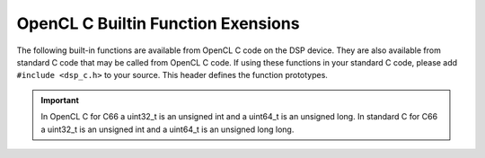 ****************************************************************
OpenCL C Builtin Function Exensions
****************************************************************

The following built-in functions are available from OpenCL C code on the DSP
device.  They are also available from standard C code that may be called from
OpenCL C code. If using these functions in your standard C code, please add
``#include <dsp_c.h>`` to your source.  This header defines the function
prototypes.

.. cpp:function::  uint32_t __core_num(void)

    Returns the core ID of the DSP issuing the call. This will be a value in
    the range [0..N-1] where N is the number of C66 DSP cores in the device.

.. cpp:function::  uint64_t __clock64(void)

    Returns a 64-bit unsigned time-stamp representing the cycle count counter
    in the DSP. Calling this function twice and subtracting the results is a
    valid mechanism for determining the number of elapsed cycles between two
    points in your DSP OpenCL C or Standard C code. This function equates to
    the TSCH:TSCL register pair on the C66 DSP.

.. cpp:function::   uint32_t __clock(void)

    Returns a 32-bit unsigned time-stamp representing the cycle count counter
    in the DSP. Calling this function twice and subtracting the results is a
    valid mechanism for determining the number of elapsed cycles between two
    points in your DSP OpenCL C or Standard C code. This function equates to
    the TSCL register pair on the C66 DSP.

.. cpp:function::  void __cycle_delay(uint64_t cyclesToDelay)

    Given a number of cycles to delay, this function will busy
    loop for approximately that many cycles before returning.

.. cpp:function::  void __mfence(void)

    Creates a memory fence for the C66x DSP.  This function is equivalent to
    the OpenCL C builtin function mem_fence(), but this version can also be
    called from standard C code called from OpenCL C code.

.. cpp:function::  uint dot(uchar4 a, uchar4 b)

    Compute the dot product of two uchar4 vectors and return the result as a uint. 
    The C66x DSP can support this as a single instruction.

.. cpp:function::  int  dot(char4  a, uchar4 b)

    Compute the dot product of a char4 vector and a uchar4 vector and return the 
    result as an int.  The C66x DSP can support this as a single instruction.

.. cpp:function::  int  dot(short2 a, short2 b)

    Compute the dot product of two short2 vectors and return the result as an int. 
    The C66x DSP can support this as a single instruction.

.. Important::
   In OpenCL C for C66 a uint32_t is an unsigned int and a uint64_t is an unsigned long.
   In standard C for C66 a uint32_t is an unsigned int and a uint64_t is an unsigned long long. 
